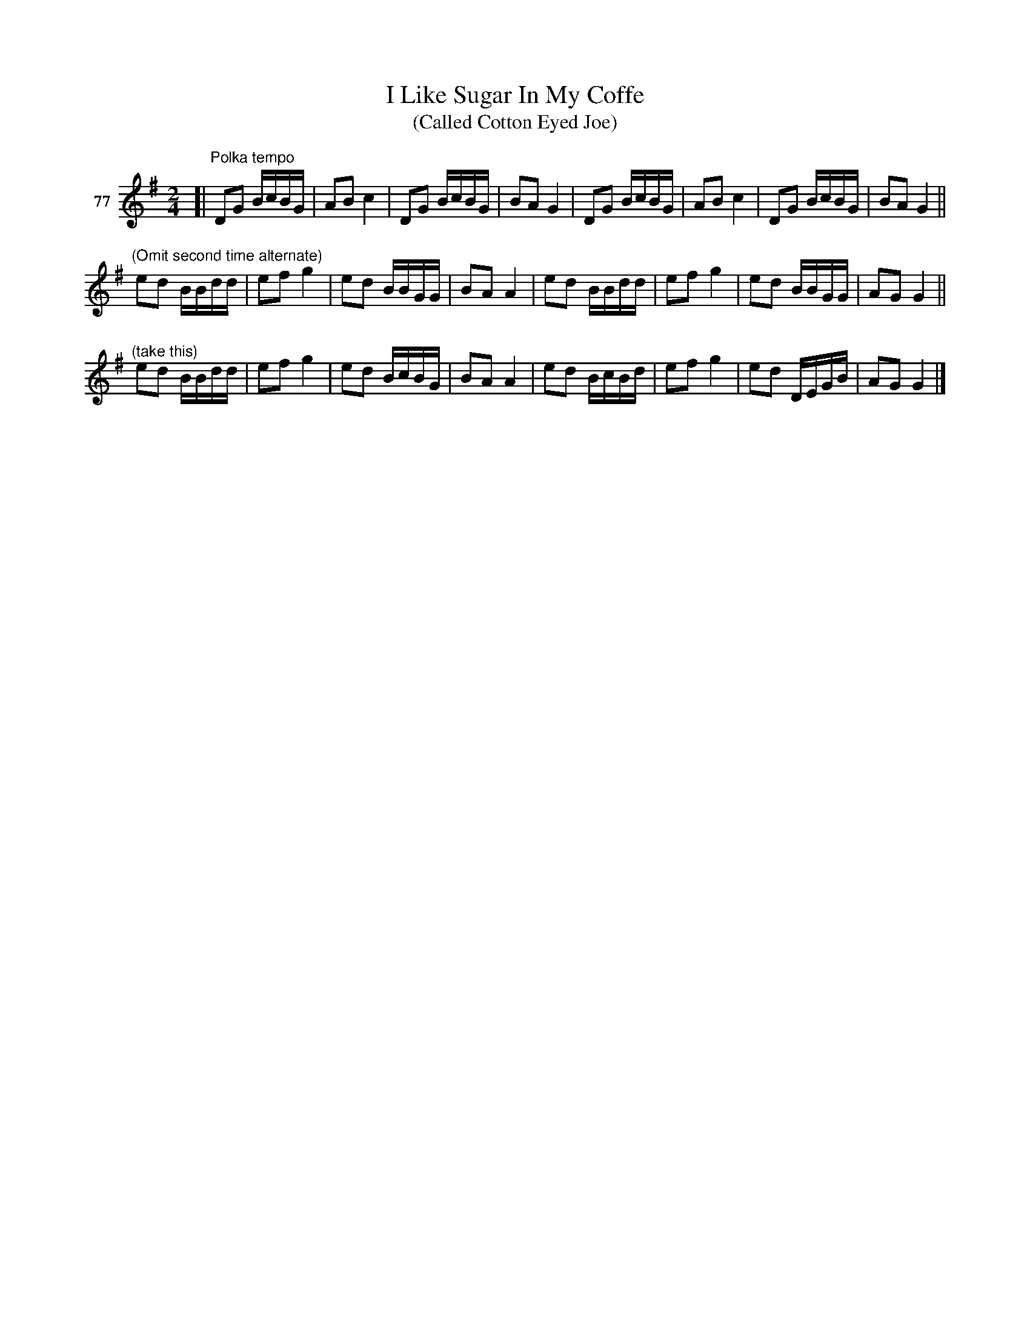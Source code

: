 X: 282	% 77
T: I Like Sugar In My Coffe
T: (Called Cotton Eyed Joe)
N: Handwritten: "/a lot like Dandy Jim/".
S: Viola Ruth "Pioneer Western Folk Tunes" 1948 p.28 #2
R: polka
Z: 2019 John Chambers <jc:trillian.mit.edu>
M: 2/4
L: 1/16
K: G
V: 1 name="77"
[| "Polka tempo"\
D2G2 BcBG | A2B2 c4 | D2G2 BcBG | B2A2 G4 |\
D2G2 BcBG | A2B2 c4 | D2G2 BcBG | B2A2G4 ||
"^(Omit second time alternate)"\
e2d2 BBdd | e2f2g4 | e2d2 BBGG | B2A2A4 |\
e2d2 BBdd | e2f2g4 | e2d2 BBGG | A2G2 G4 ||
"^(take this)"\
e2d2 BBdd | e2f2g4 | e2d2 BcBG | B2A2 A4 |\
e2d2 BcBd | e2f2g4 | e2d2 DEGB | A2G2G4 |]
